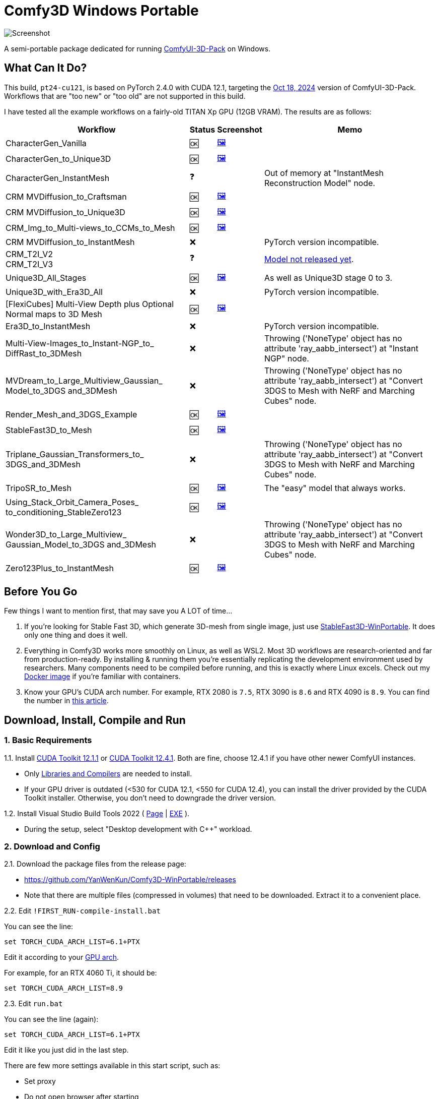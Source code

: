 # Comfy3D Windows Portable

image::screenshots-pt24/CharacterGen_Vanilla.webp["Screenshot"]

A semi-portable package dedicated for running 
https://github.com/MrForExample/ComfyUI-3D-Pack[ComfyUI-3D-Pack]
on Windows.


## What Can It Do?

This build, `pt24-cu121`, is based on PyTorch 2.4.0 with CUDA 12.1,
targeting the
https://github.com/MrForExample/ComfyUI-3D-Pack/tree/bdc5e3029ed96d9fa25e651e12fce1553a4422c4[Oct 18, 2024]
version of ComfyUI-3D-Pack. Workflows that are "too new" or "too old" are not supported in this build.

I have tested all the example workflows on a fairly-old TITAN Xp GPU (12GB VRAM). The results are as follows:

[%autowidth,cols=4]
|===
|Workflow|Status|Screenshot|Memo

|CharacterGen_Vanilla
|🆗
|link:screenshots-pt24/CharacterGen_Vanilla.webp[🖼️]
|

|CharacterGen_to_Unique3D
|🆗
|link:screenshots-pt24/CharacterGen_to_Unique3D.webp[🖼️]
|

|CharacterGen_InstantMesh
|❓
|
|Out of memory at "InstantMesh Reconstruction Model" node.

|CRM MVDiffusion_to_Craftsman
|🆗
|link:screenshots-pt24/CRM_MVDiffusion_to_Craftsman.webp[🖼️]
|

|CRM MVDiffusion_to_Unique3D
|🆗
|link:screenshots-pt24/CRM_MVDiffusion_to_Unique3D.webp[🖼️]
|

|CRM_Img_to_Multi-views_to_CCMs_to_Mesh
|🆗
|link:screenshots-pt24/CRM_Img_to_Multi-views_to_CCMs_to_Mesh.webp[🖼️]
|

|CRM MVDiffusion_to_InstantMesh
|❌
|
|PyTorch version incompatible.

|CRM_T2I_V2 +
CRM_T2I_V3
|❓
|
|https://github.com/MrForExample/ComfyUI-3D-Pack/issues/311[Model not released yet].

|Unique3D_All_Stages
|🆗
|link:screenshots-pt24/Unique3D_All_Stages.webp[🖼️]
|As well as Unique3D stage 0 to 3.

|Unique3D_with_Era3D_All
|❌
|
|PyTorch version incompatible.

|[FlexiCubes] Multi-View Depth plus Optional Normal maps to 3D Mesh
|🆗
|link:screenshots-pt24/FlexiCubes.webp[🖼️]
|

|Era3D_to_InstantMesh
|❌
|
|PyTorch version incompatible.

|Multi-View-Images_to_Instant-NGP_to_ DiffRast_to_3DMesh
|❌
|
|Throwing ('NoneType' object has no attribute 'ray_aabb_intersect') at "Instant NGP" node.

|MVDream_to_Large_Multiview_Gaussian_ Model_to_3DGS and_3DMesh
|❌
|
|Throwing ('NoneType' object has no attribute 'ray_aabb_intersect') at "Convert 3DGS to Mesh with NeRF and Marching Cubes" node.

|Render_Mesh_and_3DGS_Example
|🆗
|link:screenshots-pt24/Render_Mesh_and_3DGS_Example.webp[🖼️]
|

|StableFast3D_to_Mesh
|🆗
|link:screenshots-pt24/StableFast3D_to_Mesh.webp[🖼️]
|

|Triplane_Gaussian_Transformers_to_ 3DGS_and_3DMesh
|❌
|
|Throwing ('NoneType' object has no attribute 'ray_aabb_intersect') at "Convert 3DGS to Mesh with NeRF and Marching Cubes" node.

|TripoSR_to_Mesh
|🆗
|link:screenshots-pt24/TripoSR_to_Mesh.webp[🖼️]
|The "easy" model that always works.

|Using_Stack_Orbit_Camera_Poses_
to_conditioning_StableZero123
|🆗
|link:screenshots-pt24/Orbit_Camera.webp[🖼️]
|

|Wonder3D_to_Large_Multiview_ Gaussian_Model_to_3DGS and_3DMesh
|❌
|
|Throwing ('NoneType' object has no attribute 'ray_aabb_intersect') at "Convert 3DGS to Mesh with NeRF and Marching Cubes" node.

|Zero123Plus_to_InstantMesh
|🆗
|link:screenshots-pt24/Zero123Plus_to_InstantMesh.webp[🖼️]
|

|===


## Before You Go

Few things I want to mention first, that may save you A LOT of time...

1. If you're looking for Stable Fast 3D, which generate 3D-mesh from single image, just use
https://github.com/YanWenKun/StableFast3D-WinPortable[StableFast3D-WinPortable].
It does only one thing and does it well.

2. Everything in Comfy3D works more smoothly on Linux, as well as WSL2. Most 3D workflows are research-oriented and far from production-ready. By installing & running them you're essentially replicating the development environment used by researchers. Many components need to be compiled before running, and this is exactly where Linux excels.
Check out my
https://github.com/YanWenKun/ComfyUI-Docker/tree/main/comfy3d-pt25[Docker image]
if you're familiar with containers.

3. Know your GPU's CUDA arch number. For example, RTX 2080 is `7.5`, RTX 3090 is `8.6` and RTX 4090 is `8.9`.
You can find the number in
https://arnon.dk/matching-sm-architectures-arch-and-gencode-for-various-nvidia-cards/[this article].


## Download, Install, Compile and Run

### 1. Basic Requirements

1.1. Install 
https://developer.nvidia.com/cuda-12-1-1-download-archive?target_os=Windows&target_arch=x86_64&target_version=11&target_type=exe_network[CUDA Toolkit 12.1.1]
or
https://developer.nvidia.com/cuda-12-4-1-download-archive?target_os=Windows&target_arch=x86_64&target_version=11&target_type=exe_network[CUDA Toolkit 12.4.1].
Both are fine, choose 12.4.1 if you have other newer ComfyUI instances.

** Only
https://github.com/YanWenKun/ComfyUI-Windows-Portable/raw/refs/heads/main/docs/cuda-toolkit-install-selection.webp[Libraries and Compilers]
are needed to install.

** If your GPU driver is outdated (<530 for CUDA 12.1, <550 for CUDA 12.4), you can install the driver provided by the CUDA Toolkit installer. Otherwise, you don't need to downgrade the driver version.

1.2. Install Visual Studio Build Tools 2022
(
https://visualstudio.microsoft.com/downloads/?q=build+tools[Page]
|
https://aka.ms/vs/17/release/vs_BuildTools.exe[EXE]
).

** During the setup, select "Desktop development with C++" workload.

### 2. Download and Config

2.1. Download the package files from the release page:

** https://github.com/YanWenKun/Comfy3D-WinPortable/releases
** Note that there are multiple files (compressed in volumes) that need to be downloaded. Extract it to a convenient place.


2.2. Edit `!FIRST_RUN-compile-install.bat`

You can see the line:

 set TORCH_CUDA_ARCH_LIST=6.1+PTX

Edit it according to your 
https://arnon.dk/matching-sm-architectures-arch-and-gencode-for-various-nvidia-cards/[GPU arch].

For example, for an RTX 4060 Ti, it should be:

 set TORCH_CUDA_ARCH_LIST=8.9


2.3. Edit `run.bat`

You can see the line (again):

 set TORCH_CUDA_ARCH_LIST=6.1+PTX

Edit it like you just did in the last step.

There are few more settings available in this start script, such as:

** Set proxy
** Do not open browser after starting

Each line of configuration has a description above it.
If needed, uncomment the according line (remove `rem` at the beginning),
edit it and save the file.

### 3. (Optional) Extra Config

3.1. The ComfyUI-Manager and AIGODLIKE-ComfyUI-Translation are installed but disabled.
If you really want to use them, in `ComfyUI\custom_nodes` folder, rename them, remove the trailing `.disabled` so they will be loaded on start.

** ComfyUI-Manager may damage the dependencies of Comfy3D, so it's disabled by default.
** https://github.com/AIGODLIKE/AIGODLIKE-ComfyUI-Translation[AIGODLIKE-ComfyUI-Translation] is for multilingual translation of ComfyUI.


3.2. If you want to use Sandboxie to isolate this instance, the following steps should be executed in a sandbox.
In addition, I recommend to set the program folder (`Comfy3D_WinPortable`) to "Full Access" under "Sandbox Settings - Resource Access", to improve disk I/O.


### 4. First Start

4.1. Run `!FIRST_RUN-compile-install.bat`. Wait until it finish installation. If it fails, simply run it again.

4.2. If you are going to run Unique3D workflows, run `download-models-for-Unique3D.bat`.

4.3. Run `run.bat`. After starting, the program will automatically open a browser, or you can visit: http://localhost:8188/

4.4. In the left sidebar, you can find the "Workflows" button, the example workflows are listed there. The example input files are already in the `input` folder. Open a workflow and click "Queue" at bottom of the page to run the workflow.

To start the program in the future, simply run `run.bat`.

## Troubleshooting

### Force-Update

It is not recommended to update any component of this package, whether it's Python, ComfyUI or Custom Nodes
("If it works, don't fix it").

But if you really need to update ComfyUI and Custom Nodes (except 3D-Pack), 
there's a script to do that.
Run this in your Git Bash:

 bash force-update-all.sh

This script will force git-pull all the repositories.

Note that `ComfyUI\custom_nodes\ComfyUI-3D-Pack` folder is not a git repository, so it won't be affected by this script.

### Re-Compile and Re-Install Dependencies

Just like the FIRST_RUN script did,
the `reinstall-deps-for-3d.bat` script will attempt to compile and install the dependencies of 3D-Pack.

You need to edit this file and set TORCH_CUDA_ARCH_LIST as well.

There are few differences from the FIRST_RUN, this script will:

** Download the latest source repos, not the targeted versions. This may help with compatibility issues when the FIRST_RUN doesn't work.

** Additionally compile-install `kiuikit` and `nvdiffrast`. In my tests, it's not necessary to do so in the FIRST_RUN. I put them here for fail-safe.

** Keep temporary files and save artifacts (.whl files) in the working folder `tmp_build`, allowing you to reuse them. Keep in mind they are not essentially portable.


## What's Next

The next package will be based on PyTorch 2.5.1 with CUDA 12.4.
It will only focus on new workflows since November 2024, such as Hunyuan3D-1.

